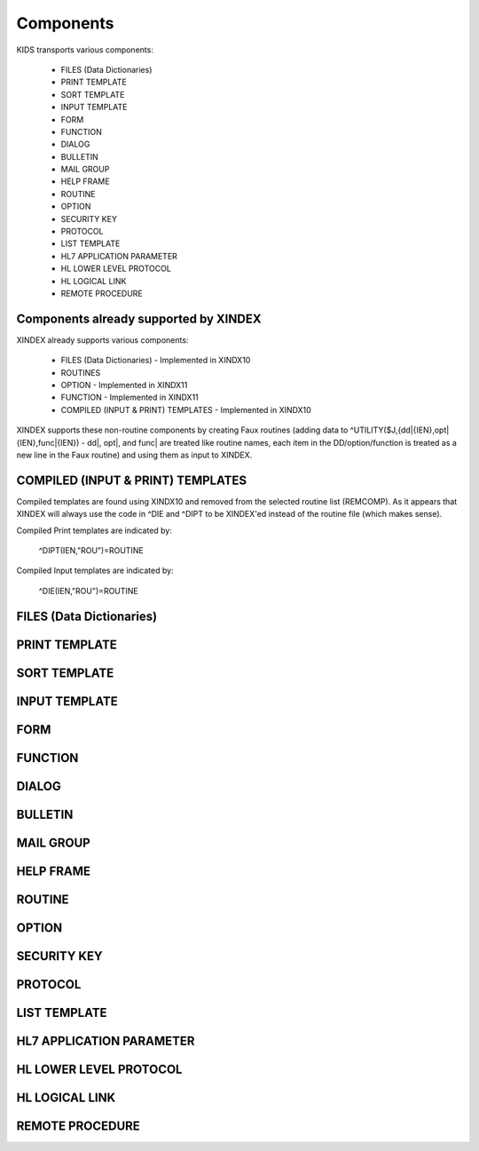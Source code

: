 Components
==========

KIDS transports various components:

 * FILES (Data Dictionaries)
 * PRINT TEMPLATE
 * SORT TEMPLATE
 * INPUT TEMPLATE
 * FORM
 * FUNCTION
 * DIALOG
 * BULLETIN
 * MAIL GROUP
 * HELP FRAME
 * ROUTINE
 * OPTION
 * SECURITY KEY
 * PROTOCOL
 * LIST TEMPLATE
 * HL7 APPLICATION PARAMETER
 * HL LOWER LEVEL PROTOCOL
 * HL LOGICAL LINK
 * REMOTE PROCEDURE

Components already supported by XINDEX
--------------------------------------

XINDEX already supports various components:

 * FILES (Data Dictionaries) - Implemented in XINDX10
 * ROUTINES
 * OPTION - Implemented in XINDX11
 * FUNCTION - Implemented in XINDX11
 * COMPILED (INPUT & PRINT) TEMPLATES - Implemented in XINDX10

XINDEX supports these non-routine components by creating Faux routines (adding data to ^UTILITY($J,{dd|{IEN},opt|{IEN},func|{IEN}) - dd|, opt|, and func| are treated like routine names, each item in the DD/option/function is treated as a new line in the Faux routine) and using them as input to XINDEX.

COMPILED (INPUT & PRINT) TEMPLATES
----------------------------------

Compiled templates are found using XINDX10 and removed from the selected routine list (REMCOMP). As it appears that XINDEX will always use the code in ^DIE and ^DIPT to be XINDEX'ed instead of the routine file (which makes sense).

Compiled Print templates are indicated by:

	^DIPT(IEN,"ROU")=ROUTINE

Compiled Input templates are indicated by:

	^DIE(IEN,"ROU")=ROUTINE

FILES (Data Dictionaries)
-------------------------

PRINT TEMPLATE
--------------

SORT TEMPLATE
-------------

INPUT TEMPLATE
--------------

FORM
----

FUNCTION
--------

DIALOG
------

BULLETIN
--------

MAIL GROUP
----------

HELP FRAME
----------

ROUTINE
-------

OPTION
------

SECURITY KEY
------------

PROTOCOL
--------

LIST TEMPLATE
-------------

HL7 APPLICATION PARAMETER
-------------------------

HL LOWER LEVEL PROTOCOL
-----------------------

HL LOGICAL LINK
---------------

REMOTE PROCEDURE
----------------
